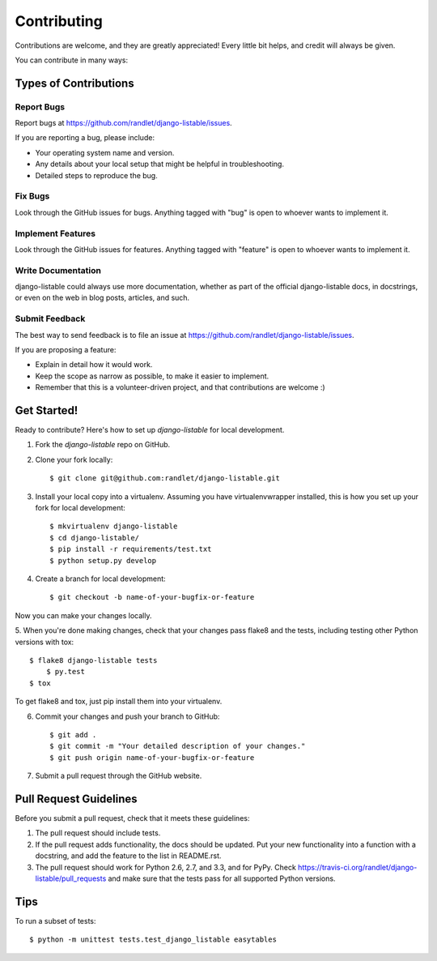 ============
Contributing
============

Contributions are welcome, and they are greatly appreciated! Every
little bit helps, and credit will always be given.

You can contribute in many ways:

Types of Contributions
----------------------

Report Bugs
~~~~~~~~~~~

Report bugs at https://github.com/randlet/django-listable/issues.

If you are reporting a bug, please include:

* Your operating system name and version.
* Any details about your local setup that might be helpful in troubleshooting.
* Detailed steps to reproduce the bug.

Fix Bugs
~~~~~~~~

Look through the GitHub issues for bugs. Anything tagged with "bug"
is open to whoever wants to implement it.

Implement Features
~~~~~~~~~~~~~~~~~~

Look through the GitHub issues for features. Anything tagged with "feature"
is open to whoever wants to implement it.

Write Documentation
~~~~~~~~~~~~~~~~~~~

django-listable could always use more documentation, whether as part of the
official django-listable docs, in docstrings, or even on the web in blog posts,
articles, and such.

Submit Feedback
~~~~~~~~~~~~~~~

The best way to send feedback is to file an issue at https://github.com/randlet/django-listable/issues.

If you are proposing a feature:

* Explain in detail how it would work.
* Keep the scope as narrow as possible, to make it easier to implement.
* Remember that this is a volunteer-driven project, and that contributions
  are welcome :)

Get Started!
------------

Ready to contribute? Here's how to set up `django-listable` for local development.

1. Fork the `django-listable` repo on GitHub.
2. Clone your fork locally::

    $ git clone git@github.com:randlet/django-listable.git

3. Install your local copy into a virtualenv. Assuming you have virtualenvwrapper installed, this is how you set up your fork for local development::

    $ mkvirtualenv django-listable
    $ cd django-listable/
    $ pip install -r requirements/test.txt
    $ python setup.py develop

4. Create a branch for local development::

    $ git checkout -b name-of-your-bugfix-or-feature

Now you can make your changes locally.

5. When you're done making changes, check that your changes pass flake8 and the
tests, including testing other Python versions with tox::

    $ flake8 django-listable tests
	$ py.test
    $ tox

To get flake8 and tox, just pip install them into your virtualenv.

6. Commit your changes and push your branch to GitHub::

    $ git add .
    $ git commit -m "Your detailed description of your changes."
    $ git push origin name-of-your-bugfix-or-feature

7. Submit a pull request through the GitHub website.

Pull Request Guidelines
-----------------------

Before you submit a pull request, check that it meets these guidelines:

1. The pull request should include tests.
2. If the pull request adds functionality, the docs should be updated. Put
   your new functionality into a function with a docstring, and add the
   feature to the list in README.rst.
3. The pull request should work for Python 2.6, 2.7, and 3.3, and for PyPy. Check
   https://travis-ci.org/randlet/django-listable/pull_requests
   and make sure that the tests pass for all supported Python versions.

Tips
----

To run a subset of tests::

	$ python -m unittest tests.test_django_listable easytables
